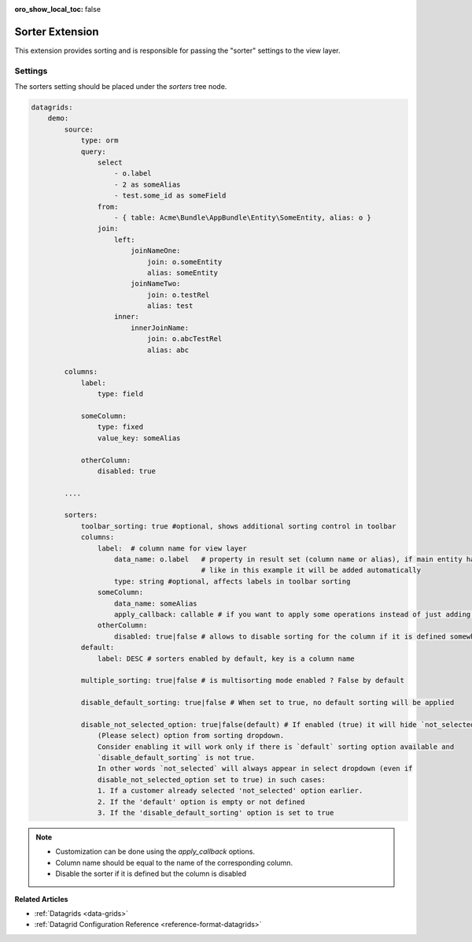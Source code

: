 :oro_show_local_toc: false

.. _customize-datagrids-extensions-sorters:

Sorter Extension
================

This extension provides sorting and is responsible for passing the "sorter" settings to the view layer.

Settings
--------

The sorters setting should be placed under the `sorters` tree node.

.. code-block:: none


    datagrids:
        demo:
            source:
                type: orm
                query:
                    select
                        - o.label
                        - 2 as someAlias
                        - test.some_id as someField
                    from:
                        - { table: Acme\Bundle\AppBundle\Entity\SomeEntity, alias: o }
                    join:
                        left:
                            joinNameOne:
                                join: o.someEntity
                                alias: someEntity
                            joinNameTwo:
                                join: o.testRel
                                alias: test
                        inner:
                            innerJoinName:
                                join: o.abcTestRel
                                alias: abc

            columns:
                label:
                    type: field

                someColumn:
                    type: fixed
                    value_key: someAlias

                otherColumn:
                    disabled: true

            ....

            sorters:
                toolbar_sorting: true #optional, shows additional sorting control in toolbar
                columns:
                    label:  # column name for view layer
                        data_name: o.label   # property in result set (column name or alias), if main entity has alias
                                             # like in this example it will be added automatically
                        type: string #optional, affects labels in toolbar sorting
                    someColumn:
                        data_name: someAlias
                        apply_callback: callable # if you want to apply some operations instead of just adding ORDER BY
                    otherColumn:
                        disabled: true|false # allows to disable sorting for the column if it is defined somewhere
                default:
                    label: DESC # sorters enabled by default, key is a column name

                multiple_sorting: true|false # is multisorting mode enabled ? False by default

                disable_default_sorting: true|false # When set to true, no default sorting will be applied

                disable_not_selected_option: true|false(default) # If enabled (true) it will hide `not_selected`
                    (Please select) option from sorting dropdown.
                    Consider enabling it will work only if there is `default` sorting option available and
                    `disable_default_sorting` is not true.
                    In other words `not_selected` will always appear in select dropdown (even if
                    disable_not_selected_option set to true) in such cases:
                    1. If a customer already selected 'not_selected' option earlier.
                    2. If the 'default' option is empty or not defined
                    3. If the 'disable_default_sorting' option is set to true



.. note::
     * Customization can be done using the `apply_callback` options.
     * Column name should be equal to the name of the corresponding column.
     * Disable the sorter if it is defined but the column is disabled

**Related Articles**

* :ref:`Datagrids <data-grids>`
* :ref:`Datagrid Configuration Reference <reference-format-datagrids>`
